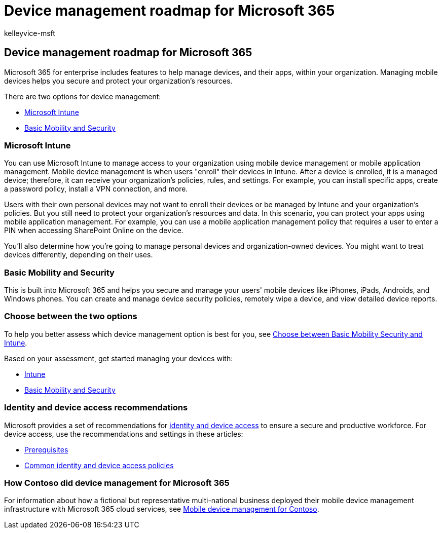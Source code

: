 = Device management roadmap for Microsoft 365
:audience: ITPro
:author: kelleyvice-msft
:description: The roadmap to set up device management for Microsoft 365.
:f1.keywords: ["NOCSH"]
:keywords: Microsoft 365, Microsoft 365 for enterprise, Microsoft 365 documentation, mobile device management, Intune
:manager: scotv
:ms.assetid: fb4182e6-5e78-45d0-9641-d791c4519441
:ms.author: kvice
:ms.custom: microsoft-intune
:ms.date: 08/10/2020
:ms.service: microsoft-365-enterprise
:ms.topic: conceptual

== Device management roadmap for Microsoft 365

Microsoft 365 for enterprise includes features to help manage devices, and their apps, within your organization.
Managing mobile devices helps you secure and protect your organization's resources.

There are two options for device management:

* <<microsoft-intune,Microsoft Intune>>
* <<basic-mobility-and-security,Basic Mobility and Security>>

=== Microsoft Intune

You can use Microsoft Intune to manage access to your organization using mobile device management or mobile application management.
Mobile device management is when users "enroll" their devices in Intune.
After a device is enrolled, it is a managed device;
therefore, it can receive your organization's  policies, rules, and settings.
For example, you can install specific apps, create a password policy, install a VPN connection, and more.

Users with their own personal devices may not want to enroll their devices or be managed by Intune and your organization's policies.
But you still need to protect your organization's resources and data.
In this scenario, you can protect your apps using mobile application management.
For example, you can use a mobile application management policy that requires a user to enter a PIN when accessing SharePoint Online on the device.

You'll also determine how you're going to manage personal devices and organization-owned devices.
You might want to treat devices differently, depending on their uses.

=== Basic Mobility and Security

This is built into Microsoft 365 and helps you secure and manage your users' mobile devices like iPhones, iPads, Androids, and Windows phones.
You can create and manage device security policies, remotely wipe a device, and view detailed device reports.

=== Choose between the two options

To help you better assess which device management option is best for you, see link:/office365/securitycompliance/choose-between-mdm-and-intune[Choose between Basic Mobility Security and Intune].

Based on your assessment, get started managing your devices with:

* link:/microsoft-365/solutions/manage-devices-with-intune-overview[Intune]
* https://support.microsoft.com/office/set-up-basic-mobility-and-security-dd892318-bc44-4eb1-af00-9db5430be3cd[Basic Mobility and Security]

=== Identity and device access recommendations

Microsoft provides a set of recommendations for xref:../security/office-365-security/microsoft-365-policies-configurations.adoc[identity and device access] to ensure a secure and productive workforce.
For device access, use the recommendations and settings in these articles:

* xref:../security/office-365-security/identity-access-prerequisites.adoc[Prerequisites]
* xref:../security/office-365-security/identity-access-policies.adoc[Common identity and device access policies]

=== How Contoso did device management for Microsoft 365

For information about how a fictional but representative multi-national business deployed their mobile device management infrastructure with Microsoft 365 cloud services, see xref:contoso-mdm.adoc[Mobile device management for Contoso].
